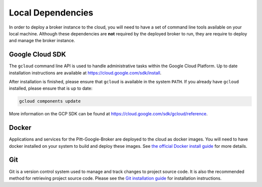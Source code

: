 Local Dependencies
==================

In order to deploy a broker instance to the cloud, you will need to have a set of
command line tools available on your local machine. Although these dependencies
are **not** required by the deployed broker to run, they are require
to deploy and manage the broker instance.

.. important::

Google Cloud SDK
----------------

The ``gcloud`` command line API is used to handle administrative tasks
within the Google Cloud Platform. Up to date installation instructions are available at
`https://cloud.google.com/sdk/install <https://cloud.google.com/sdk/install>`_.

After installation is finished, please ensure that ``gcloud`` is available in the
system ``PATH``. If you already have ``gcloud`` installed, please ensure that is
up to date:

.. code-block:: bash

   gcloud components update

More information on the GCP SDK can be found at 
`https://cloud.google.com/sdk/gcloud/reference 
<https://cloud.google.com/sdk/gcloud/reference>`_.

Docker
------

Applications and services for the Pitt-Google-Broker are deployed to the
cloud as docker images. You will need to have docker
installed on your system to build and deploy these images. See
`the official Docker install guide <https://docs.docker.com/install/>`_ for
more details.

Git
---

Git is a version control system used to manage and track changes to project source code.
It is also the recommended method for retrieving project source code. Please see
the `Git installation guide <https://git-scm.com/book/en/v2/Getting-Started-Installing-Git>`_
for installation instructions.
